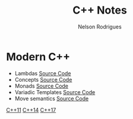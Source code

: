 #+TITLE: C++ Notes
#+AUTHOR: Nelson Rodrigues

* Modern C++
- Lambdas [[https://github.com/NelsonBilber/cpp.lambdas][Source Code]]
- Concepts [[https://github.com/NelsonBilber/cpp.lambdas][Source Code]]
- Monads [[https://github.com/NelsonBilber/cpp.monads][Source Code]]
- Variadic Templates [[https://github.com/NelsonBilber/cpp.variadic.templates][Source Code]]
- Move semantics [[https://github.com/NelsonBilber/cpp.movesemantics][Source Code]]

[[https://github.com/AnthonyCalandra/modern-cpp-features/blob/master/CPP11.md][C++11]] 
[[https://github.com/AnthonyCalandra/modern-cpp-features/blob/master/CPP14.md][C++14]]
[[https://github.com/AnthonyCalandra/modern-cpp-features/blob/master/CPP17.md][C++17]]

